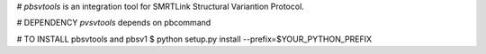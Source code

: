 # `pbsvtools` is an integration tool for SMRTLink Structural Variantion Protocol.

# DEPENDENCY
`pvsvtools` depends on pbcommand

# TO INSTALL pbsvtools and pbsv1
$ python setup.py install --prefix=$YOUR\_PYTHON\_PREFIX


